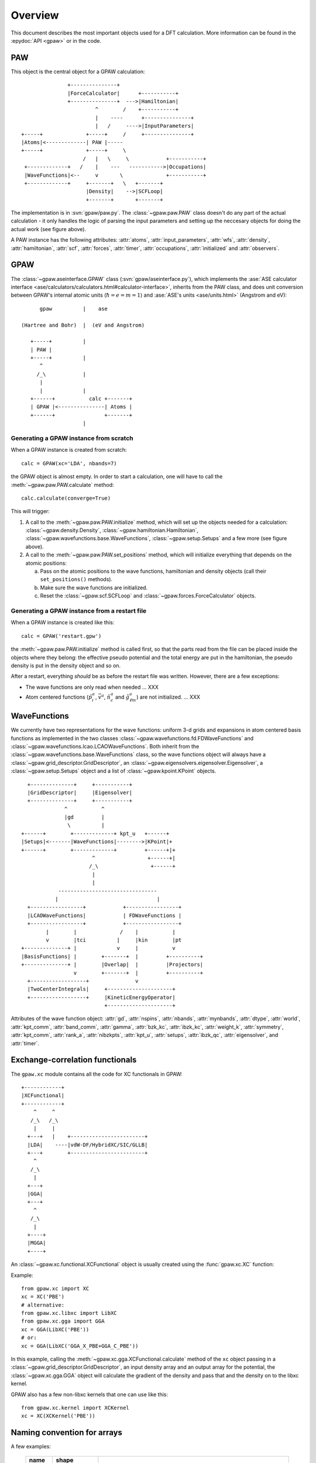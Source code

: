 .. _overview:

========
Overview
========

.. default-role:: math


This document describes the most important objects used for a DFT calculation.
More information can be found in the :epydoc:`API <gpaw>` or in the code.


PAW
===

This object is the central object for a GPAW calculation::

                    +---------------+
                    |ForceCalculator|      +-----------+
                    +---------------+  --->|Hamiltonian|
                             ^        /    +-----------+
                             |    ----      +---------------+
                             |   /     ---->|InputParameters|
     +-----+              +-----+     /     +---------------+     
     |Atoms|<-------------| PAW |-----      
     +-----+              +-----+     \          
                         /   |   \     \            +-----------+
      +-------------+   /    |    ---   ----------->|Occupations|
      |WaveFunctions|<--     v       \              +-----------+
      +-------------+     +-------+   \   +-------+    
                          |Density|    -->|SCFLoop|    
                          +-------+       +-------+

The implementation is in :svn:`gpaw/paw.py`.  The
:class:`~gpaw.paw.PAW` class doesn't do any part of the actual
calculation - it only handles the logic of parsing the input
parameters and setting up the neccesary objects for doing the actual
work (see figure above).


A PAW instance has the following attributes: :attr:`atoms`,
:attr:`input_parameters`, :attr:`wfs`, :attr:`density`,
:attr:`hamiltonian`, :attr:`scf`, :attr:`forces`, :attr:`timer`,
:attr:`occupations`, :attr:`initialized` and :attr:`observers`.



GPAW
====

The :class:`~gpaw.aseinterface.GPAW` class
(:svn:`gpaw/aseinterface.py`), which implements the :ase:`ASE calculator
interface <ase/calculators/calculators.html#calculator-interface>`,
inherits from the PAW class, and does unit conversion between GPAW's
internal atomic units (`\hbar=e=m=1`) and :ase:`ASE's units <ase/units.html>`
(Angstrom and eV)::

        gpaw          |    ase
  
  (Hartree and Bohr)  |  (eV and Angstrom)
               
     +-----+          |
     | PAW |
     +-----+          |
        ^
       /_\            |
        |
        |             |
     +------+           calc +-------+
     | GPAW |<---------------| Atoms |
     +------+                +-------+
                      |


Generating a GPAW instance from scratch
---------------------------------------

When a GPAW instance is created from scratch::

  calc = GPAW(xc='LDA', nbands=7)

the GPAW object is almost empty.  In order to start a calculation, one
will have to call the :meth:`~gpaw.paw.PAW.calculate` method::

  calc.calculate(converge=True)

This will trigger:

1) A call to the :meth:`~gpaw.paw.PAW.initialize` method, which will
   set up the objects needed for a calculation:
   :class:`~gpaw.density.Density`,
   :class:`~gpaw.hamiltonian.Hamiltonian`,
   :class:`~gpaw.wavefunctions.base.WaveFunctions`,
   :class:`~gpaw.setup.Setups` and a few more (see figure above).

2) A call to the :meth:`~gpaw.paw.PAW.set_positions` method, which will
   initialize everything that depends on the atomic positions:

   a) Pass on the atomic positions to the wave functions, hamiltonian
      and density objects (call their ``set_positions()`` methods).
   
   b) Make sure the wave functions are initialized.

   c) Reset the :class:`~gpaw.scf.SCFLoop` and
      :class:`~gpaw.forces.ForceCalculator` objects.




Generating a GPAW instance from a restart file
----------------------------------------------

When a GPAW instance is created like this::

  calc = GPAW('restart.gpw')

the :meth:`~gpaw.paw.PAW.initialize` method is called first, so that the
parts read from the file can be placed inside the objects where they
belong: the effective pseudo potential and the total energy are put in
the hamiltonian, the pseudo density is put in the density object and so
on.

After a restart, everything *should* be as before the restart file was
written.  However, there are a few exceptions:

* The wave functions are only read when needed ... XXX

* Atom centered functions (`\tilde{p}_i^a`, `\bar{v}^a`,
  `\tilde{n}_c^a` and `\hat{g}_{\ell m}^a`) are not
  initialized. ... XXX




WaveFunctions
=============

We currently have two representations for the wave functions: uniform
3-d grids and expansions in atom centered basis functions as
implemented in the two classes
:class:`~gpaw.wavefunctions.fd.FDWaveFunctions` and
:class:`~gpaw.wavefunctions.lcao.LCAOWaveFunctions`.  Both inherit from the
:class:`~gpaw.wavefunctions.base.WaveFunctions` class, so the wave
functions object will always have a
:class:`~gpaw.grid_descriptor.GridDescriptor`, an
:class:`~gpaw.eigensolvers.eigensolver.Eigensolver`, a
:class:`~gpaw.setup.Setups` object and a list of :class:`~gpaw.kpoint.KPoint`
objects.

::

     +--------------+     +-----------+
     |GridDescriptor|     |Eigensolver|
     +--------------+     +-----------+
                 ^           ^
                 |gd         |
                  \          |
   +------+        +-------------+ kpt_u   +------+
   |Setups|<-------|WaveFunctions|-------->|KPoint|+
   +------+        +-------------+         +------+|+
                          ^                 +------+|
                         /_\                 +------+
                          |
                          |
               --------------------------------
              |                                |
     +-----------------+            +-----------------+
     |LCAOWaveFunctions|            | FDWaveFunctions |
     +-----------------+            +-----------------+
           |        |              /    |           |
           v        |tci          |     |kin        |pt
   +--------------+ |             v     |           v
   |BasisFunctions| |        +-------+  |         +----------+
   +--------------+ |        |Overlap|  |         |Projectors|
                    v        +-------+  |         +----------+
     +------------------+               v                             
     |TwoCenterIntegrals|     +---------------------+         
     +------------------+     |KineticEnergyOperator|         
                              +---------------------+         

Attributes of the wave function object: :attr:`gd`, :attr:`nspins`,
:attr:`nbands`, :attr:`mynbands`, :attr:`dtype`, :attr:`world`,
:attr:`kpt_comm`, :attr:`band_comm`, :attr:`gamma`, :attr:`bzk_kc`,
:attr:`ibzk_kc`, :attr:`weight_k`, :attr:`symmetry`, :attr:`kpt_comm`,
:attr:`rank_a`, :attr:`nibzkpts`, :attr:`kpt_u`, :attr:`setups`,
:attr:`ibzk_qc`, :attr:`eigensolver`, and :attr:`timer`.
        


Exchange-correlation functionals
================================

The ``gpaw.xc`` module contains all the code for XC functionals in
GPAW::

   +------------+
   |XCFunctional|
   +------------+
       ^     ^
      /_\   /_\
       |     |
     +---+   |    +------------------------+
     |LDA|    ----|vdW-DF/HybridXC/SIC/GLLB|
     +---+        +------------------------+
       ^
      /_\
       |
     +---+
     |GGA|
     +---+
       ^
      /_\
       |
     +----+
     |MGGA|
     +----+

An :class:`~gpaw.xc.functional.XCFunctional` object is usually created
using the :func:`gpaw.xc.XC` function:

.. autofunc:: gpaw.xc.XC

Example::

    from gpaw.xc import XC
    xc = XC('PBE')
    # alternative:
    from gpaw.xc.libxc import LibXC
    from gpaw.xc.gga import GGA
    xc = GGA(LibXC('PBE'))
    # or:
    xc = GGA(LibXC('GGA_X_PBE+GGA_C_PBE'))

In this example, calling the
:meth:`~gpaw.xc.gga.XCFunctional.calculate` method of the ``xc``
object passing in a :class:`~gpaw.grid_descriptor.GridDescriptor`, an
input density array and an output array for the potential, the
:class:`~gpaw.xc.gga.GGA` object will calculate the gradient of the
density and pass that and the density on to the libxc kernel.

GPAW also has a few non-libxc kernels that one can use like this::

    from gpaw.xc.kernel import XCKernel
    xc = XC(XCKernel('PBE'))



.. _overview_array_naming:

Naming convention for arrays
============================

A few examples:

 =========== =================== ===========================================
 name        shape    
 =========== =================== ===========================================
 ``spos_c``  ``(3,)``            **S**\ caled **pos**\ ition vector
 ``nt_sG``   ``(2, 24, 24, 24)`` Pseudo-density array
                                 :math:`\tilde{n}_\sigma(\vec{r})`
                                 (``t`` means *tilde*):
                                 two spins, 24*24*24 grid points.
 ``cell_cv`` ``(3, 3)``          Unit cell vectors.
 =========== =================== ===========================================


Commonly used indices:

 =======  ==================================================
 index    description
 =======  ==================================================
 ``a``    Atom number
 ``c``    Unit cell axis-index (0, 1, 2)
 ``v``    *xyz*-index (0, 1, 2)                                    
 ``k``    **k**-point index
 ``q``    **k**-point index (local, i.e. it starts at 0 on each processor)
 ``s``    Spin index (:math:`\sigma`)                           
 ``u``    Combined spin and **k**-point index (local)
 ``G``    Three indices into the coarse 3D grid                     
 ``g``    Three indices into the fine 3D grid  
 ``M``    LCAO orbital index (:math:`\mu`)
 ``n``    Principal quantum number *or* band number        
 ``l``    Angular momentum quantum number (s, p, d, ...)
 ``m``    Magnetic quantum number (0, 1, ..., 2*l - 1)         
 ``L``    ``l`` and ``m`` (``L = l**2 + m``)                                
 ``j``    Valence orbital number (``n`` and ``l``)               
 ``i``    Valence orbital number (``n``, ``l`` and ``m``)            
 ``q``    ``j1`` and ``j2`` pair                                 
 ``p``    ``i1`` and ``i2`` pair
 ``r``    CPU-rank
 =======  ==================================================


Array names and their definition
--------------------------------


.. list-table::

   * - name in the code
     - definition
   * - wfs.kpt_u[u].P_ani
     - `\langle\tilde{p}_i^a|\tilde{\psi}_{\sigma\mathbf{k}n} \rangle`
   * - density.D_asp
     - `D_{s i_1i_2}^a`
   * - hamiltonian.dH_sp
     - `\Delta H_{s i_1i_2}^a`
   * - setup.Delta_pL
     - `\Delta_{Li_1i_2}^a`
   * - setup.M_pp
     - `\Delta C_{i_1i_2i_3i_4}^a` eq. (C2) in [1]_ or eq. (47) in [2]_
   * - wfs.kpt_u[u].psit_nG
     - `\tilde{\psi}_{\sigma\mathbf{k}n}(\mathbf{r})`
   * - setup.pt_j
     - `\tilde{p}_j^a(r)`
   * - wfs.pt
     - `\tilde{p}_i^a(\mathbf{r}-\mathbf{R}^a)`

The :class:`~gpaw.setup.Setup` instances are stored in the
:class:`~gpaw.setup.Setups` list, shared by the wfs, density, and
hamiltonian instances. E.g. paw.wfs.setups, paw.density.setups, or
paw.hamiltonian.setups.


Parallelization over spins, k-points domains and states
=======================================================

When using parallelization over spins, **k**-points, bands and domains,
four different :ref:`MPI communicators <communicators>` are used:

* *mpi.world*
   Communicator containing all processors. 
* *domain_comm*
   One *domain_comm* communicator contains the whole real space 
   domain for a selection of the spin/k-point pairs and bands.
* *kpt_comm* 
   One *kpt_comm* communicator contains all k-points and spin 
   for a selection of bands over part of the real space domain.
* *band_comm* 
   One *band_comm* communicator contains all bands for a selection
   of k-points and spins over part of the real space domain.

These communicators constitute MPI groups, of which the latter three
are subsets of the ``world`` communicator. The number of members in
the a communicator group is signified by ``comm.size``. Within each
group, every element (i.e. processor) is assigned a unique index
``comm.rank`` into the list of processor ids in the group. For instance,
a *domain_comm* rank of zero signifies that the processor is first in
the group, hence it functions as a domain master.

For an example on how to use an MPI communicator to perform simple
data communication, please refer to :svn:`~doc/devel/parallelization.py`.

To investigate the way GPAW distributes calculated quantities across the
various MPI groups, simulating an MPI run can be done using ``gpaw-mpisim``::

  $ gpaw-mpisim -v --dry-run=4 --spins=2 --kpoints=4 --bands=3 --domain-decomposition=2,1,1
  
  Simulating: world.size = 4
      parsize_c = (2, 1, 1)
      parsize_bands = 1
      nspins = 2
      nibzkpts = 4
      nbands = 3
  
  world: rank=0, ranks=None
      kpt_comm    : rank=0, ranks=[0 2], mynks=4, kpt_u=[0^,1^,2^,3^]
      band_comm   : rank=0, ranks=[0], mynbands=3, mybands=[0, 1, 2]
      domain_comm : rank=0, ranks=[0 1]
  world: rank=1, ranks=None
      kpt_comm    : rank=0, ranks=[1 3], mynks=4, kpt_u=[0^,1^,2^,3^]
      band_comm   : rank=0, ranks=[1], mynbands=3, mybands=[0, 1, 2]
      domain_comm : rank=1, ranks=[0 1]
  world: rank=2, ranks=None
      kpt_comm    : rank=1, ranks=[0 2], mynks=4, kpt_u=[0v,1v,2v,3v]
      band_comm   : rank=0, ranks=[2], mynbands=3, mybands=[0, 1, 2]
      domain_comm : rank=0, ranks=[2 3]
  world: rank=3, ranks=None
      kpt_comm    : rank=1, ranks=[1 3], mynks=4, kpt_u=[0v,1v,2v,3v]
      band_comm   : rank=0, ranks=[3], mynbands=3, mybands=[0, 1, 2]
      domain_comm : rank=1, ranks=[2 3]



For the case of a :math:`\Gamma`-point calculation without band-parallelization,
all parallel communication is done in the one *domain_comm* communicator, 
which in this case is equal to *mpi.world*.

.. [1] J J. Mortensen and L. B. Hansen and K. W. Jacobsen,
       Phys. Rev. B 71 (2005) 035109.
.. [2] C. Rostgaard, `The Projector Augmented Wave Method <../paw_note.pdf>`_.



.. default-role::
